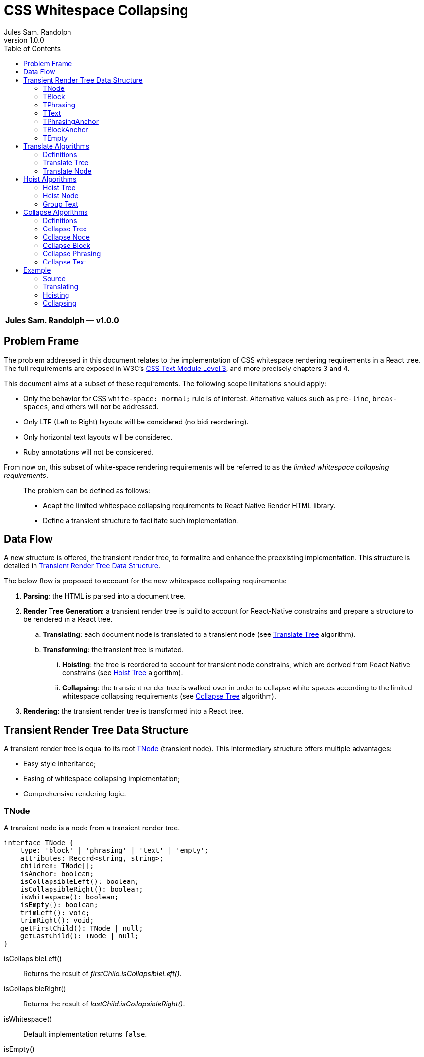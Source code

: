 :hide-uri-scheme:
ifdef::env-github[]
:tip-caption: :bulb:
:note-caption: :information_source:
:important-caption: :heavy_exclamation_mark:
:caution-caption: :fire:
:warning-caption: :warning:
endif::[]
:author: Jules Sam. Randolph
:revnumber: 1.0.0
:toc: left

= CSS Whitespace Collapsing

|===
|*{author} ― v{revnumber}*
|===

== Problem Frame

The problem addressed in this document relates to the implementation of CSS
whitespace rendering requirements in a React tree. The full requirements are
exposed in W3C's https://www.w3.org/TR/css-text-3/[CSS Text Module Level 3],
and more precisely chapters 3 and 4.

This document aims at a subset of these requirements. The following scope
limitations should apply:

* Only the behavior for CSS `white-space: normal;` rule is of interest.
Alternative values such as `pre-line`, `break-spaces`, and others will not be
addressed.
* Only LTR (Left to Right) layouts will be considered (no bidi reordering).
* Only horizontal text layouts will be considered.
* Ruby annotations will not be considered.

From now on, this subset of white-space rendering requirements will be referred to as the
_limited whitespace collapsing requirements_.

____
The problem can be defined as follows:

* Adapt the limited whitespace collapsing requirements to React Native Render HTML library.
* Define a transient structure to facilitate such implementation.
____

== Data Flow

A new structure is offered, the transient render tree, to formalize and
enhance the preexisting implementation. This structure is detailed in <<transient-render-tree>>.

The below flow is proposed to account for the new whitespace collapsing requirements:

. *Parsing*: the HTML is parsed into a document tree.
. *Render Tree Generation*: a transient render tree is build to account
for React-Native constrains and prepare a structure to be rendered in a React
tree.
.. *Translating*: each document node is translated to a transient node (see
<<translate-tree>> algorithm).
.. *Transforming*: the transient tree is mutated.
... *Hoisting*: the tree is reordered to account for transient node constrains,
which are derived from React Native constrains (see <<hoist-tree>> algorithm).
... *Collapsing*: the transient render tree is walked over in order to collapse
  white spaces according to the limited whitespace collapsing requirements (see
  <<collapse-tree>> algorithm).
. *Rendering*: the transient render tree is transformed into a React tree.


[[transient-render-tree]]
== Transient Render Tree Data Structure

A transient render tree is equal to its root <<tnode>> (transient node).
This intermediary structure offers multiple advantages:

- Easy style inheritance;
- Easing of whitespace collapsing implementation;
- Comprehensive rendering logic.

[[tnode]]
=== TNode

A transient node is a node from a transient render tree.

``` ts
interface TNode {
    type: 'block' | 'phrasing' | 'text' | 'empty';
    attributes: Record<string, string>;
    children: TNode[];
    isAnchor: boolean;
    isCollapsibleLeft(): boolean;
    isCollapsibleRight(): boolean;
    isWhitespace(): boolean;
    isEmpty(): boolean;
    trimLeft(): void;
    trimRight(): void;
    getFirstChild(): TNode | null;
    getLastChild(): TNode | null;
}
```

isCollapsibleLeft():: Returns the result of _firstChild.isCollapsibleLeft()_.
isCollapsibleRight():: Returns the result of _lastChild.isCollapsibleRight()_.
isWhitespace():: Default implementation returns `false`.
isEmpty():: Default implementation returns `false`.
trimLeft():: Invokes _firstChild.trimLeft_, and remove this child if empty.
trimRight():: Invokes _lastChild.trimRight_, and remove this child if empty.

[[tblock]]
=== TBlock

A transient block node represents block content. 

Constrains:: Its children must be any list of <<tphrasing>>, <<tblock>> or
<<tempty>> nodes.
Rendering::
It will generally be rendered as a React Native _collapsedChildren_<View />`, but could be
rendered as anything using custom renderers.
Notes::
A transient block node can be anonymous when no corresponding tag name is
specified.

```ts
interface TBlock extends TNode {
    type: 'block';
    tagName?: string;
}
```

[[tphrasing]]
=== TPhrasing

A transient phrasing node represents a mix of transient text and phrasing
nodes.

Constrains:: Its children must be any list of <<ttext>>, <<tphrasing>> or
<<tempty>> nodes.
Rendering::
It will be rendered as a React Native `<Text />` node, and thus creates
an inline formatting context for its children.
Notes::
A transient phrasing node can be anonymous when no corresponding tag name is
specified.

```ts
interface TPhrasing extends TNode {
    type: 'phrasing';
    tagName?: string;
}
```

isEmpty():: Returns _true_ if for every _child_ of_children_, _child.isEmpty()_
is _true_.
isWhitespace():: Return _true_ if for every _child_ of _children_,
_child.isWhitespace()_ is _true_.

[[ttext]]
=== TText

Constrains:: Must not have children.
Rendering::
A transient text node represents raw text, optionally its surrounding tag.

```ts
interface TText extends TNode {
    type: 'text';
    tagName?: string;
    data: string;
}
```

isCollapsibleLeft():: Returns _true_ if the first character of _data_ is a space character.
isCollapsibleRight():: Returns _true_ if the last character of _data_ is a
space character.
isWhitespace():: Returns _true_ if _data_ has length 1 and the first character of _data_ is a space
character.
isEmpty():: Returns _true_ if _data_ has length 0.
trimLeft():: Replace _data_ with the substring starting at index 1.
trimRight():: Replace _data_ with the substring ending at the penultimate index.

[[tphrasinganchor]]
=== TPhrasingAnchor

Constrains:: inherits from <<tphrasing>>.
Rendering::
Phrasing anchors will be rendered as React Native `<Text/>` nodes with
`onPress` prop.

```ts
interface TPhrasingAnchor extends TPhrasing {
    isAnchor: true;
    href: string
}
```

[[tblockanchor]]
=== TBlockAnchor

Constrains:: inherits from <<tblock>>.
Rendering::
At render time, block renderers will receive `onPressAnchor` and `isAnchor` props.

```ts
interface TBlockAnchor extends TBlock {
    isAnchor: true;
    href: string
}
```

[[tempty]]
=== TEmpty

Constrains:: none.
Rendering::
Empty nodes are never rendered.
Notes::
Some empty nodes are generated during render tree transforming to indicate that
a specific node should not be rendered. Examples of tags which translate to empty nodes:
. script
. link

```ts
interface TEmpty extends TBlock {
  type: 'empty';
  tagName?: string;
}
```

== Translate Algorithms

=== Definitions

[[text-phrasing-el]] text phrasing element:: Any of the elements presented in
https://html.spec.whatwg.org/multipage/text-level-semantics.html[HTML Standard, Ch. 4.5,
Text-level semantics] or
https://html.spec.whatwg.org/multipage/edits.html[HTML Standard, Ch. 4.7,
Edits].
[[embedded-el]] embedded element:: Any of the elements presented in
https://html.spec.whatwg.org/multipage/embedded-content.html[HTML Standard, Ch. 4.8,
Embedded content].
[[sectioning-el]] sectioning element:: Any of the elements presented in
https://html.spec.whatwg.org/multipage/sections.html[HTML Standard, Ch. 4.3,
Sections].
[[tabular-el]] tabular element:: Any of the elements presented in
https://html.spec.whatwg.org/multipage/tables.html[HTML Standard, Ch. 4.9,
Tabular data].
[[grouping-el]] grouping element:: Any of the elements presented in
https://html.spec.whatwg.org/multipage/grouping-content.html[HTML Standard, Ch. 4.4,
Grouping content].
[[interactive-el]] interactive element:: Any of the elements presented in
https://html.spec.whatwg.org/multipage/interactive-elements.html[HTML Standard, Ch. 4.12,
Interactive elements] or https://html.spec.whatwg.org/multipage/forms.html[HTML Standard, Ch. 4.10,
Forms].
[[untranslatable-el]] untranslatable element:: Any of the elements presented in
https://html.spec.whatwg.org/multipage/scripting.html[HTML Standard,
Ch. 4.11, Scripting] or https://html.spec.whatwg.org/multipage/semantics.html[HTML Standard,
Ch. 4.2, Document metadata].

[[translate-tree]]
=== Translate Tree

. *Let* _body_ be the body of the document tree
. *Return* the result of applying <<translate-node>> to _body_

[[translate-node]]
=== Translate Node

[IMPORTANT]
Interactive content is not supported and will be translated to <<tempty>> nodes.

Given _node_ a document node:

. *If* _node_ is a Text node
.. *Let* _tnode_ be a <<ttext>>
.. *Let* _tnode.data_ be _node.data_
.. *Return* _tnode_
. *Else if* _node_ is an anchor element
... *Let* _tnode_ be a <<tphrasinganchor>>
... *Set* _tnode.attributes_ to _node.attributes_
... *Set* _tnode.href_ to _node.href_
... *Set* _tnode.children_ to the mapping of each of _node.children_ to the
    result of <<translate-node>>
. *Else if* _node_ is a <<text-phrasing-el>>
.. *If* _node.children_ has length 0
... *Let* _tnode_ be a <<ttext>>
... *Set* _tnode.data_ to the empty string
... *Set* _tnode.tagName to _node.tagName_
... *Set* _tnode.attributes to _node.attributes_
... *Return* _tnode_
.. *Else if* _node.children_ has length 1 and its child is a text node
... *Let* _tnode_ be a <<ttext>>
... *Set* _tnode.data_ be _node.children[0].data_
... *Set* _tnode.tagName to _node.tagName_
... *Set* _tnode.attributes to _node.attributes_
... *Return* _tnode_
.. *Else*
... *Let* _tnode_ be a <<tphrasing>>
... *Set* _tnode.tagName to _node.tagName_
... *Set* _tnode.attributes to _node.attributes_
... *Set* _tnode.children_ to the mapping of each of _node.children_ to the
    result of <<translate-node>>
.. *End if*
. *Else if* _node_ is an <<embedded-el>>, <<sectioning-el>>, <<grouping-el>> or <<tabular-el>>, 
... *Let* _tnode_ be a <<tblock>>
... *Set* _tnode.tagName to _node.tagName_
... *Set* _tnode.attributes to _node.attributes_
... *Set* _tnode.children_ to the mapping of each of _node.children_ to <<translate-node>>
. *Else* +
_(node is an <<interactive-el>> or <<untranslatable-el>>. Notice that its
children won't be copied)_
.. *Let* _tnode_ be a <<tempty>>
.. *Set* _tnode.tagName to _node.tagName_
.. *Set* _tnode.attributes to _node.attributes_
.. *Return* _tnode_
. *End if*

== Hoist Algorithms

[[hoist-tree]]
=== Hoist Tree

. *Let* _troot_ be the root of the transient render tree
. *Return* the result of applying <<hoist-node>> to _troot_

[[hoist-node]]
=== Hoist Node

[IMPORTANT]
when _tnode_ is a <<tphrasinganchor>> node, the algorithm will group text with
<<tphrasinganchor>> and replace <<tblock>> with their corresponding <<tblockanchor>>.

[NOTE]
<<tempty>> nodes are ignored in the bellow algorithm.

Given _tnode_ a <<tnode>>:

. *Set* _tnode.children_ to the mapping of <<hoist-node>>
. *If* _tnode_ is a <<tphrasing>> node
.. *For each* _cnode_ from _tnode.children_
... *If* _cnode_ is a <<tblock>> node
.... *Let* _newnode_ be a <<tblock>> node
.... *Copy* every attribute of _tnode_ to _newnode_
.... *Return* the result of applying <<group-text>> to _(newnode, tnode)_
... *End if*
.. *Done*
. *Else if* _tnode_ is a <<tblock>> node
.. *If* _tnode_ has children
... *Let* _wrapper_ be a <<tphrasing>>
... *Return* the result of applying <<group-text>> to _(tnode, wrapper)_
.. *End if*
. *End if*
. *Return* _tnode_

[[group-text]]
=== Group Text

[NOTE]
<<tempty>> nodes are ignored in the bellow algorithm.

Given _tnode_ a <<tblock>> and _wrappernode_ a <<tphrasing>> node:

. *Let* _newchildren_ be an empty list of <<tnode,TNodes>>.
. _(a marker copy is a new instance of the same class, in which only the attribute 'href' is
copied if present)_
. *Let* _wrapper_ be a marker copy of _wrappernode_
. *For each* _cnode_ of _tnode.children_
.. *Let* _newchild_ be the result of applying <<hoist-node>> to _cnode_
.. *If* _newchild_ is a <<ttext>> *or* _newchild_ is a <<tphrasing>>
... *Push* _newchild_ to _wrapper.children_
.. *Else*
... *Push* _wrapper_ to _newchildren_
... *Let* _wrapper_ be a copy of _wrappernode_
... *If* _wrappernode_ is a <<tphrasinganchor>> node
.... *Let* _nextchild_ be a <<tblockanchor>> node
.... *Copy* _newchild_ into _nextchild_
.... *Set* _nextchild.href_ to _wrappernode.href_
.... *Push* _nextchild_ to _newchildren_
... *Else*
.... *Push* _newchild_ to _newchildren_
... *End if*
.. *End if*
. *Done*
. *If* _wrapper.children_ is not empty
... *Push* _wrapper_ to _newchildren_
. *End if*
. *Set* _tnode.children_ to _newchildren_
. *Return* _tnode_

== Collapse Algorithms

=== Definitions

[[inter-element-whitespace]] inter-element whitespace::
ASCII whitespace is always allowed between elements. User agents represent these characters between elements in the source markup as Text nodes in the DOM. Empty Text nodes and Text nodes consisting of just sequences of those characters are considered inter-element whitespace.
Source:
https://html.spec.whatwg.org/multipage//dom.html#inter-element-whitespace[HTML
living standard, Ch. 3.2, Elements].
[[collapsible]] collapsible:: A collapsible whitespace (tabular, space...) is a
character which, in certain contexts depending on the
https://www.w3.org/TR/2020/WD-css-text-3-20200429/#white-space-property[white-space
CSS property], should be removed before paint when preceded by another
whitespace.
[[segment-break]] segment break:: For CSS processing, each document
language–defined segment break and each line feed (U+000A) in the text is
treated as a segment break. See
https://www.w3.org/TR/2020/WD-css-text-3-20200429/#segment-break[CSS Text
Module Level 3, Ch. 4]
[[space-discarding-set]] space discarding character set:: Any character from
the Space-Discarding Unicode Characters list. See https://www.w3.org/TR/css-text-3/#space-discard-set[CSS Text
Module Level 3, Appendix F]

[[collapse-tree]]
=== Collapse Tree

Given _root_ the root node of the transient render tree:

. *Let* _croot_ be the result of applying <<collapse-node>> to _root_
. *If* _croot.isCollapsibleLeft()_:
.. *Invoke* _root.trimLeft()_
. *End if*
. *If* _croot.isCollapsibleRight()_:
.. *Invoke* _root.trimRight()_
. *End if*
. *Return* _croot_

[[collapse-node]]
=== Collapse Node

Given _node_ a transient node:

. *If* _node_ is a <<ttext>> node
.. *Return* the result of applying <<collapse-text>> to _node_
. *Else if* _node_ is a <<tphrasing>> node
.. *Return* the result of applying <<collapse-phrasing>> to _node_
. *Else if* _node_ is a <<tblock>> node
.. *Return* the result of applying applying <<collapse-block>> to _node_
. *End if*
. *Return* _node_

[[collapse-block]]
=== Collapse Block

Given _node_ a <<tblock>> node:

. *Let* _newChildren_ be an empty <<tnode>> array.
. *For each* index _i_ of _node.children_, do:
.. *Let* _child_ be the result of applying <<collapse-node>> to _node.children[i]_
.. *If* *not* _child.isWhitespace()_ +
   _(child is not an <<inter-element-whitespace>>)_
... *If* _child.isCollapsibleLeft()_
.... *Do* _child.trimLeft()_
... *Else if* _child.isCollapsibleRight()_
.... *Do* _child.trimRight()_
... *End if*
... *If not* _child.isEmpty()_
.... *Push* _child_ in _newChildren_
... *End if*
.. *End if*
. *Done*
. *Set* _child.children_ to _newChildren_
. *Return* _node_

[[collapse-phrasing]]
=== Collapse Phrasing

Given _node_ a <<tphrasing>> node:

[arabic]
. *Let* _collapsedChildren_ be an empty list of <<tnode>>
. *Let* _trimmedChildren_ be an empty list of <<tnode>>
. *For each* index _i_ of _node.children_, do:
.. *Let* _child_ be the result of applying <<collapse-node>> to _node.children[i]_
.. *If* _child_ is a <<ttext>>
... *Push* _child_ to _collapsedChildren_
.. *Else if* _child_ is a <<tphrasing>>
... *Push* _child_ to _collapsedChildren_
. *Done*
. *For each* pair index (_i_, _k_) of consecutive items in _collapsedChildren_, do:
.. *If* _child[i].isCollapsibleRight()_ and _child[k].isCollapsibleLeft()_
... *Do* _child[i].trimRight()_
... *If* *not* _child[i].isEmpty()_
.... *Push* _child[i]_ to _trimmedChildren_
... *End if*
.. *Else*
... *Push* _child[i]_ to _trimmedChildren_
.. *End if*
. *Done*
. *Push* the last element of _node.children_ to _trimmedChildren_
. *Set* _node.children_ to _trimmedChildren_
. *Return* _node_

[[collapse-text]]
=== Collapse Text

Given _node_ a <<ttext>> node:

[arabic]
. *Let* _collapsedData_ be _node.data_
. *Do*: remove sequences of <<collapsible>>, spaces and
tabs immediately preceding or
following a <<segment-break>> *on* _collapsedData_
. *Do*: remove any <<collapsible>> <<segment-break>> immediately following another
<<collapsible>> <<segment-break>> *on* _collapsedData_
. *For each* remaining <<segment-break>> in _collapsedData_:
.. *If* the character immediately before or immediately after the <<segment-break>>
is the zero-width space character, remove the <<segment-break>>
.. *Else if* both the character before and after the <<segment-break>> belong to
the <<space-discarding-set>>, remove the <<segment-break>>
.. *Else* replace the <<segment-break>> with a space
. *Done*
. *Do*: replace any <<collapsible>> tab with a space *on* _collapsedData_
. *Do*: delete any <<collapsible>> space following another <<collapsible>> space *on* _collapsedData_
. *Let* _node.data_ be _collapsedData_
. *Return* _node_

== Example

In the below example, the transient render tree state will be laid out in xml.
The laid structure strictly represents data structure presented in
<<transient-render-tree>>, however the `attributes` and default fields will be omitted.

=== Source

[source,html]
----
<a href="https://domain.com">
This is
<span>phrasing content</span>
<img src="https://domain.com/logo.jpg" />
    and this is <strong>too</strong>.
</a>
----

=== Translating

The document tree is walked over to generate an initial transient render tree:

.After Translating
[source,xml]
----
<TPhrasingAnchor href="https://domain.com">
  <TText>\nThis is\n<TText/>
  <TText tagName="span">phrasing content</TText>
  <TText>\n</TText>
  <TBlock tagName="img"/>
  <TText>\n    and this is </TText>
  <TText tagName="strong">too</TText>
  <TText>.\n</TText>
</TPhrasingAnchor>
----

See <<translate-tree>> algorithm.

=== Hoisting

Hoisting is applied to enforce transient node constrains:

.After Hoisting
[source,xml]
----
<TBlock>
  <TPhrasingAnchor href="https://domain.com">
    <TText>\nThis is\n<TText/>
    <TText tagName="span">phrasing content</TText>
    <TText>\n</TText>
  <TPhrasingAnchor>
  <TBlockAnchor href="https://domain.com" tagName="img"/>
  <TPhrasingAnchor href="https://domain.com">
    <TText>\n    and this is </TText>
    <TText tagName="strong">too</TText>
    <TText>.\n</TText>
  </TPhrasingAnchor>
</TBlock>
----

Remarks:: <<tphrasinganchor>> nodes must inherit attributes from the previous
<<tphrasinganchor>> node, with the exception of CSS styles which will be
transferred to the parent <<tblock>> node.

See <<hoist-tree>> algorithm.

=== Collapsing

Collapsing is applied to enforce limited whitespace collapsing requirements:

.After Collapsing
[source,xml]
----
<TBlock>
  <TPhrasingAnchor href="https://domain.com">
    <TText>This is <TText/>
    <TText tagName="span">phrasing content</TText>
  <TPhrasingAnchor>
  <TBlockAnchor href="https://domain.com" tagName="img"/>
  <TPhrasingAnchor href="https://domain.com">
    <TText>and this is </TText>
    <TText tagName="strong">too</TText>
    <TText>.</TText>
  </TPhrasingAnchor>
</TBlock>
----

See <<collapse-tree>> algorithm.